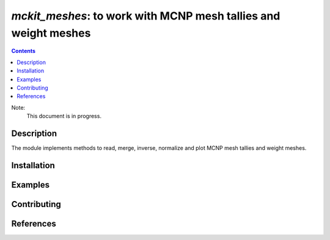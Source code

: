 ==============================================================================
*mckit_meshes*: to work with MCNP mesh tallies and weight meshes
==============================================================================



|Maintained| |License| |Versions| |PyPI| |Docs|

.. contents::


Note:
    This document is in progress.

Description
-----------

The module implements methods to read, merge, inverse, normalize and plot
MCNP mesh tallies and weight meshes.

.. TODO dvp: apply FISPACT v.5 API and describe here.


Installation
------------

.. TODO dvp: check and report all possible ways to install (pip, poetry)


Examples
--------

.. TODO

Contributing
------------

.. image:: https://github.com/MC-kit/mckit_meshes/workflows/Tests/badge.svg
   :target: https://github.com/MC-kit/mckit_meshes/actions?query=workflow%3ATests
   :alt: Tests
.. image:: https://codecov.io/gh/MC-kit/mckit_meshes/branch/master/graph/badge.svg?token=wlqoa368k8
  :target: https://codecov.io/gh/MC-kit/mckit_meshes
.. image:: https://img.shields.io/badge/code%20style-black-000000.svg
   :target: https://github.com/psf/black
.. image:: https://img.shields.io/badge/%20imports-isort-%231674b1?style=flat&labelColor=ef8336
   :target: https://pycqa.github.io/isort/
.. image:: https://img.shields.io/badge/pre--commit-enabled-brightgreen?logo=pre-commit&logoColor=white
   :target: https://github.com/pre-commit/pre-commit
   :alt: pre-commit

References
----------

.. TODO dvp: add references to iww-gvr, mckit and used libraries:  poetry, xarray etc


.. Substitutions

.. |Maintained| image:: https://img.shields.io/badge/Maintained%3F-yes-green.svg
   :target: https://github.com/MC-kit/mckit_meshes/graphs/commit-activity
.. |Tests| image:: https://github.com/MC-kit/mckit_meshes/workflows/Tests/badge.svg
   :target: https://github.com/MC-kit/mckit_meshes/actions?workflow=Tests
   :alt: Tests
.. |License| image:: https://img.shields.io/github/license/MC-kit/mckit_meshes
   :target: https://github.com/MC-kit/mckit_meshes
.. |Versions| image:: https://img.shields.io/pypi/pyversions/mckit_meshes
   :alt: PyPI - Python Version
.. |PyPI| image:: https://img.shields.io/pypi/v/mckit_meshes
   :target: https://pypi.org/project/mckit_meshes/
   :alt: PyPI
.. |Docs| image:: https://readthedocs.org/projects/mckit_meshes/badge/?version=latest
   :target: https://mckit_meshes.readthedocs.io/en/latest/?badge=latest
   :alt: Documentation Status
